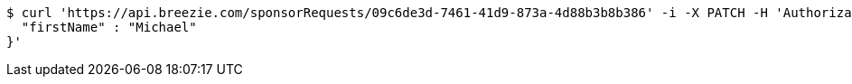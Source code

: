 [source,bash]
----
$ curl 'https://api.breezie.com/sponsorRequests/09c6de3d-7461-41d9-873a-4d88b3b8b386' -i -X PATCH -H 'Authorization: Bearer: 0b79bab50daca910b000d4f1a2b675d604257e42' -H 'Content-Type: application/json' -d '{
  "firstName" : "Michael"
}'
----